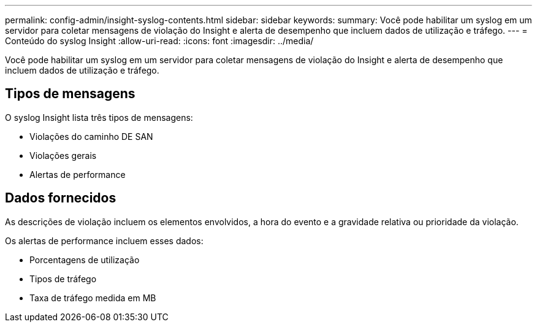---
permalink: config-admin/insight-syslog-contents.html 
sidebar: sidebar 
keywords:  
summary: Você pode habilitar um syslog em um servidor para coletar mensagens de violação do Insight e alerta de desempenho que incluem dados de utilização e tráfego. 
---
= Conteúdo do syslog Insight
:allow-uri-read: 
:icons: font
:imagesdir: ../media/


[role="lead"]
Você pode habilitar um syslog em um servidor para coletar mensagens de violação do Insight e alerta de desempenho que incluem dados de utilização e tráfego.



== Tipos de mensagens

O syslog Insight lista três tipos de mensagens:

* Violações do caminho DE SAN
* Violações gerais
* Alertas de performance




== Dados fornecidos

As descrições de violação incluem os elementos envolvidos, a hora do evento e a gravidade relativa ou prioridade da violação.

Os alertas de performance incluem esses dados:

* Porcentagens de utilização
* Tipos de tráfego
* Taxa de tráfego medida em MB

